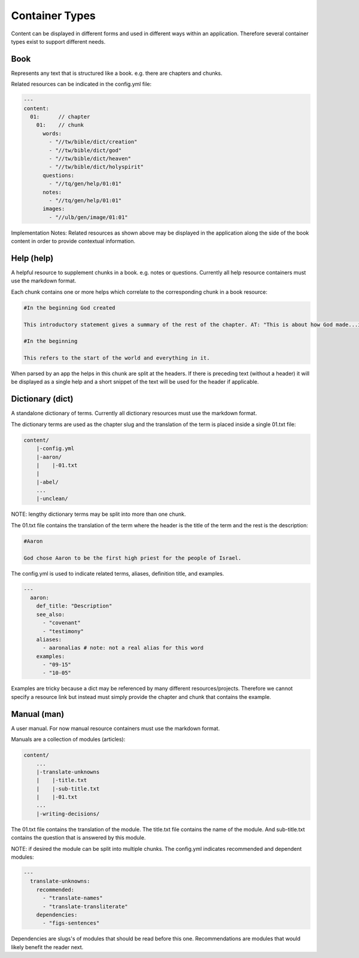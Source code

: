 Container Types
==============

Content can be displayed in different forms and used in different ways within an application. Therefore several container types exist to support different needs.



Book
----

Represents any text that is structured like a book. e.g. there are chapters and chunks.

Related resources can be indicated in the config.yml file:

.. code-block:: yaml

    ---
    content:
      01:      // chapter
        01:    // chunk
          words: 
            - "//tw/bible/dict/creation"
            - "//tw/bible/dict/god"
            - "//tw/bible/dict/heaven"
            - "//tw/bible/dict/holyspirit"
          questions: 
            - "//tq/gen/help/01:01"
          notes: 
            - "//tq/gen/help/01:01"
          images: 
            - "//ulb/gen/image/01:01"

Implementation Notes:
Related resources as shown above may be displayed in the application along the side of the book content in order to provide contextual information.

Help (help)
----

A helpful resource to supplement chunks in a book. e.g. notes or questions. Currently all help resource containers must use the markdown format.

Each chunk contains one or more helps which correlate to the corresponding chunk in a book resource:

.. code-block:: none

    #In the beginning God created

    This introductory statement gives a summary of the rest of the chapter. AT: "This is about how God made...in the beginning." Some languages translate it as "A very long time ago God created." Translate it in a way that that shows that this actually happened and is not just a folk story.

    #In the beginning

    This refers to the start of the world and everything in it.

When parsed by an app the helps in this chunk are split at the headers. If there is preceding text (without a header) it will be displayed as a single help and a short snippet of the text will be used for the header if applicable.


Dictionary (dict)
----------

A standalone dictionary of terms. Currently all dictionary resources must use the markdown format.

The dictionary terms are used as the chapter slug and the translation of the term is placed inside a single 01.txt file:

.. code-block:: none

    content/
        |-config.yml
        |-aaron/
        |    |-01.txt
        |
        |-abel/
        ...
        |-unclean/

NOTE: lengthy dictionary terms may be split into more than one chunk.

The 01.txt file contains the translation of the term where the header is the title of the term and the rest is the description:

.. code-block:: none

    #Aaron

    God chose Aaron to be the first high priest for the people of Israel.

The config.yml is used to indicate related terms, aliases, definition title, and examples.

.. code-block:: yaml

    ---
      aaron:
        def_title: "Description"
        see_also: 
          - "covenant"
          - "testimony"
        aliases:
          - aaronalias # note: not a real alias for this word
        examples:
          - "09-15"
          - "10-05"

Examples are tricky because a dict may be referenced by many different resources/projects. Therefore we cannot specify a resource link but instead must simply provide the chapter and chunk that contains the example.


Manual (man)
------

A user manual. For now manual resource containers must use the markdown format.

Manuals are a collection of modules (articles):

.. code-block:: none

    content/
        ...
        |-translate-unknowns
        |    |-title.txt
        |    |-sub-title.txt
        |    |-01.txt
        ...
        |-writing-decisions/

The 01.txt file contains the translation of the module. The title.txt file contains the name of the module. And sub-title.txt contains the question that is answered by this module.

NOTE: if desired the module can be split into multiple chunks.
The config.yml indicates recommended and dependent modules:

.. code-block:: yaml

    ---
      translate-unknowns: 
        recommended: 
          - "translate-names"
          - "translate-transliterate"
        dependencies: 
          - "figs-sentences"

Dependencies are slugs's of modules that should be read before this one. Recommendations are modules that would likely benefit the reader next.

